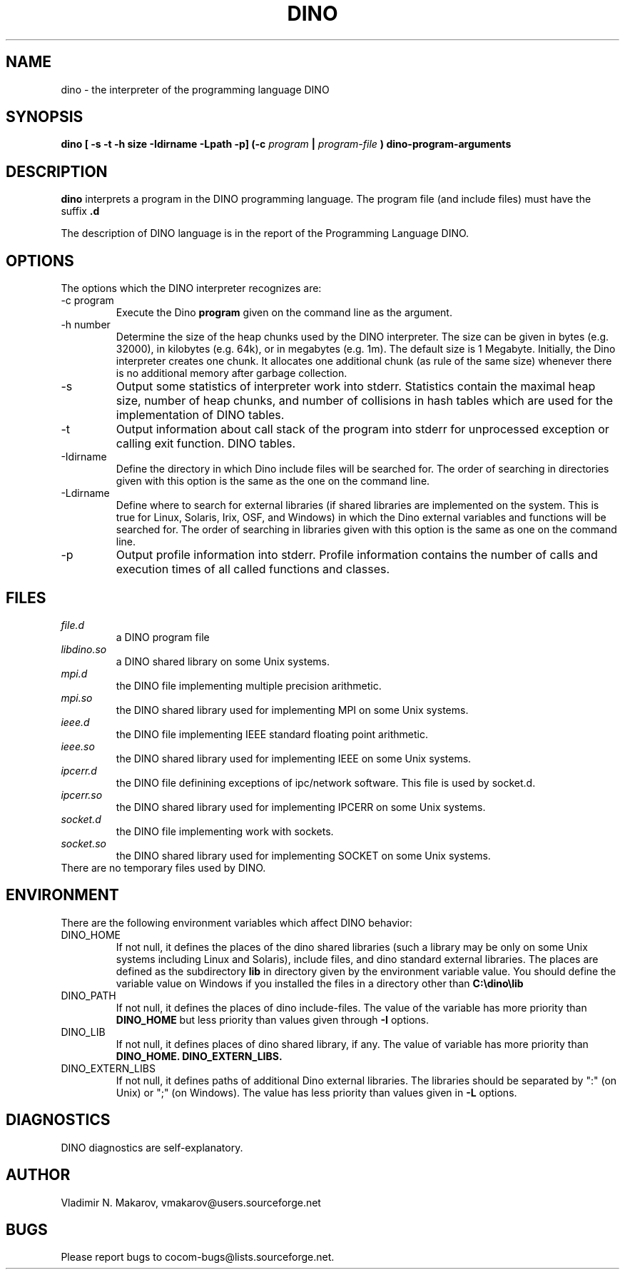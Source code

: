 .\" Process this file with
.\" groff -man -Tascii foo.1
.\"
.TH DINO 1 "5 May 2001" DINO "User Manuals"
.SH NAME
dino \- the interpreter of the programming language DINO
.SH SYNOPSIS
.B dino [ -s -t -h size -Idirname -Lpath -p] (-c
.I program
.B |
.I program-file
.B ) dino-program-arguments
.SH DESCRIPTION
.B dino
interprets a program in the DINO programming language.  The
program file (and include files) must have the suffix
.B .d
.
.PP
The description of DINO language is in the report of the Programming
Language DINO.
.SH OPTIONS
The options which the DINO interpreter recognizes are:
.IP "-c program"
Execute the Dino
.B program
given on the command line as the argument.
.IP "-h number"
Determine the size of the heap chunks used by the DINO interpreter.
The size can be given in bytes (e.g. 32000), in kilobytes (e.g. 64k),
or in megabytes (e.g. 1m).  The default size is 1 Megabyte.
Initially, the Dino interpreter creates one chunk.  It allocates one
additional chunk (as rule of the same size) whenever there is no
additional memory after garbage collection.
.IP -s
Output some statistics of interpreter work into stderr.  Statistics
contain the maximal heap size, number of heap chunks, and number of
collisions in hash tables which are used for the implementation of
DINO tables.
.IP -t
Output information about call stack of the program into stderr for
unprocessed exception or calling exit function.
DINO tables.
.IP -Idirname
Define the directory in which Dino include files will be searched for.
The order of searching in directories given with this option is the same
as the one on the command line.
.IP -Ldirname
Define where to search for external libraries (if shared
libraries are implemented on the system.  This is true for Linux,
Solaris, Irix, OSF, and Windows) in which the Dino external variables and
functions will be searched for.  The order of searching in libraries
given with this option is the same as one on the command line.
.IP -p
Output profile information into stderr.  Profile information contains
the number of calls and execution times of all called functions and
classes.
.SH FILES
.I file.d
.RS
a DINO program file
.RE
.I libdino.so
.RS
a DINO shared library on some Unix systems.
.RE
.I mpi.d
.RS
the DINO file implementing multiple precision arithmetic.
.RE
.I mpi.so
.RS
the DINO shared library used for implementing MPI on some Unix systems.
.RE
.I ieee.d
.RS
the DINO file implementing IEEE standard floating point arithmetic.
.RE
.I ieee.so
.RS
the DINO shared library used for implementing IEEE on some Unix systems.
.RE
.I ipcerr.d
.RS
the DINO file definining exceptions of ipc/network software.  This file is
used by socket.d.
.RE
.I ipcerr.so
.RS
the DINO shared library used for implementing IPCERR on some Unix systems.
.RE
.I socket.d
.RS
the DINO file implementing work with sockets.
.RE
.I socket.so
.RS
the DINO shared library used for implementing SOCKET on some Unix systems.
.RE
There are no temporary files used by DINO.
.SH ENVIRONMENT
There are the following environment variables which affect DINO behavior:
.IP DINO_HOME
If not null, it defines the places of the dino shared libraries (such a
library may be only on some Unix systems including Linux and Solaris), include
files, and dino standard external libraries.  The places are defined as
the subdirectory
.B lib
in directory given by the environment variable value.  You should
define the variable value on Windows if you installed the files in
a directory other than
.B "C:\\\\dino\\\\lib"
.IP DINO_PATH
If not null, it defines the places of dino include-files.  The value of
the variable has more priority than
.B DINO_HOME
but less priority than values given through
.B -I
options.
.IP DINO_LIB
If not null, it defines places of dino shared library, if any.  The value of
variable has more priority than
.B DINO_HOME.
.B DINO_EXTERN_LIBS.
.IP DINO_EXTERN_LIBS
If not null, it defines paths of additional Dino external libraries.
The libraries should be separated by ":" (on Unix) or ";" (on Windows).
The value has less priority than values given in
.B -L
options.
.SH DIAGNOSTICS
DINO diagnostics are self-explanatory.
.SH AUTHOR
Vladimir N. Makarov, vmakarov@users.sourceforge.net
.SH BUGS
Please report bugs to cocom-bugs@lists.sourceforge.net.

